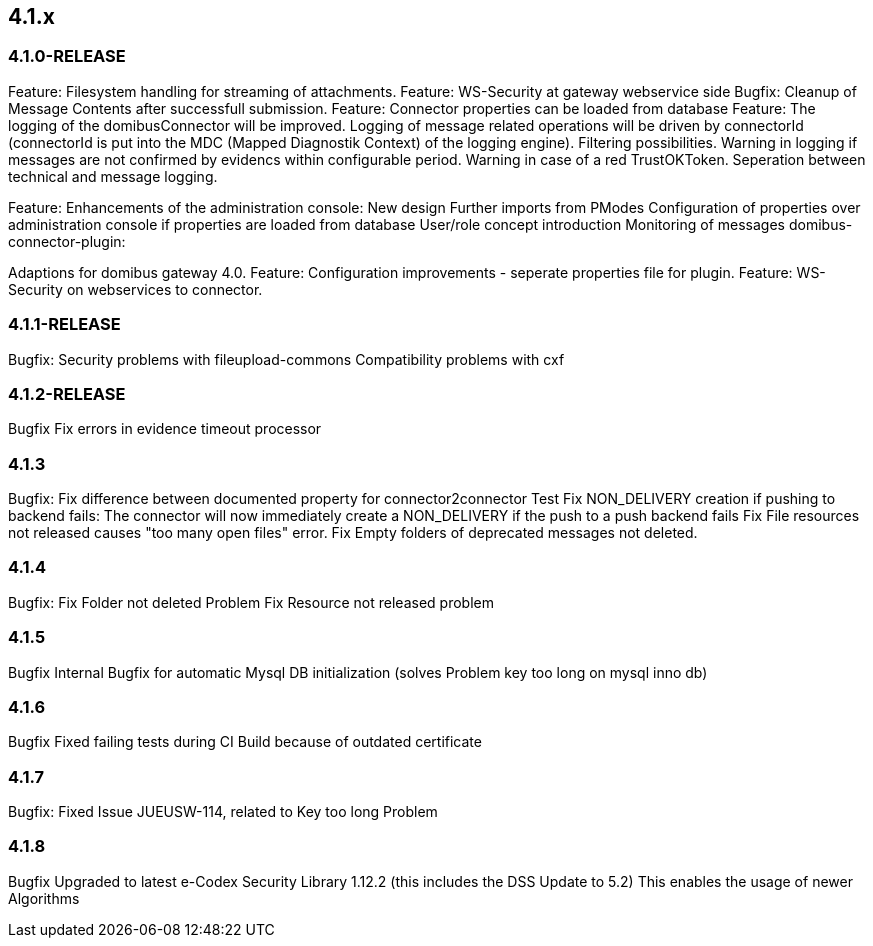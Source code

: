 == 4.1.x

=== 4.1.0-RELEASE

Feature: Filesystem handling for streaming of attachments.
Feature: WS-Security at gateway webservice side
Bugfix: Cleanup of Message Contents after successfull submission.
Feature: Connector properties can be loaded from database
Feature: The logging of the domibusConnector will be improved.
Logging of message related operations will be driven by connectorId (connectorId is put into the MDC (Mapped Diagnostik Context) of the logging engine). Filtering possibilities.
Warning in logging if messages are not confirmed by evidencs within configurable period.
Warning in case of a red TrustOKToken.
Seperation between technical and message logging.

Feature: Enhancements of the administration console:
New design
Further imports from PModes
Configuration of properties over administration console if properties are loaded from database
User/role concept introduction
Monitoring of messages
domibus-connector-plugin:

Adaptions for domibus gateway 4.0.
Feature: Configuration improvements - seperate properties file for plugin.
Feature: WS-Security on webservices to connector.

=== 4.1.1-RELEASE


Bugfix:
Security problems with fileupload-commons
Compatibility problems with cxf

=== 4.1.2-RELEASE
Bugfix
Fix errors in evidence timeout processor

=== 4.1.3
Bugfix:
Fix difference between documented property for connector2connector Test
Fix NON_DELIVERY creation if pushing to backend fails: The connector will now immediately create a NON_DELIVERY if the push to a push backend fails
Fix File resources not released causes "too many open files" error.
Fix Empty folders of deprecated messages not deleted.

=== 4.1.4
Bugfix:
Fix Folder not deleted Problem
Fix Resource not released problem

=== 4.1.5
Bugfix
Internal Bugfix for automatic Mysql DB initialization (solves Problem key too long on mysql inno db)

=== 4.1.6
Bugfix
Fixed failing tests during CI Build because of outdated certificate

=== 4.1.7
Bugfix:
Fixed Issue JUEUSW-114, related to Key too long Problem

=== 4.1.8
Bugfix
Upgraded to latest e-Codex Security Library 1.12.2 (this includes the DSS Update to 5.2) This enables the usage of newer Algorithms